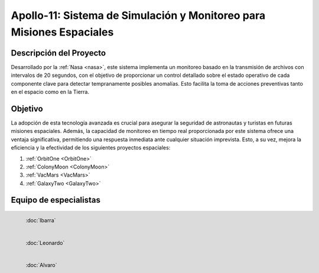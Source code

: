 Apollo-11: Sistema de Simulación y Monitoreo para Misiones Espaciales
=====
.. raw:: html

 <div style="text-align:center;">
.. _Apollo-11:

Descripción del Proyecto
------------
Desarrollado por la :ref:`Nasa <nasa>`, este sistema implementa un monitoreo basado en la transmisión de archivos con intervalos de 20 segundos, con el objetivo de proporcionar un control detallado sobre el estado operativo de cada componente clave para detectar tempranamente posibles anomalías. Esto facilita la toma de acciones preventivas tanto en el espacio como en la Tierra.

.. image:: _static/imageapollo.png
   :width: 350
   :height: 350

Objetivo
------------
La adopción de esta tecnología avanzada es crucial para asegurar la seguridad de astronautas y turistas en futuras misiones espaciales. Además, la capacidad de monitoreo en tiempo real proporcionada por este sistema ofrece una ventaja significativa, permitiendo una respuesta inmediata ante cualquier situación imprevista. Esto, a su vez, mejora la eficiencia y la efectividad de los siguientes proyectos espaciales:

#. :ref:`OrbitOne <OrbitOne>`
#. :ref:`ColonyMoon <ColonyMoon>`
#. :ref:`VacMars <VacMars>`
#. :ref:`GalaxyTwo <GalaxyTwo>`

Equipo de especialistas
------------
.. figure:: _static/ibarra.png
   :align: left
   :width: 200
   :height: 200

   :doc:`Ibarra` 

.. figure:: _static/leonardo.png
   :align: left
   :width: 200
   :height: 200

   :doc:`Leonardo` 

.. figure:: _static/yo.png
   :align: left
   :width: 200
   :height: 200

   :doc:`Alvaro`
